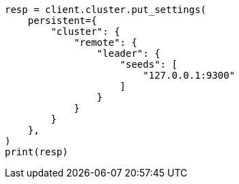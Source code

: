 // This file is autogenerated, DO NOT EDIT
// ccr/getting-started.asciidoc:107

[source, python]
----
resp = client.cluster.put_settings(
    persistent={
        "cluster": {
            "remote": {
                "leader": {
                    "seeds": [
                        "127.0.0.1:9300"
                    ]
                }
            }
        }
    },
)
print(resp)
----
